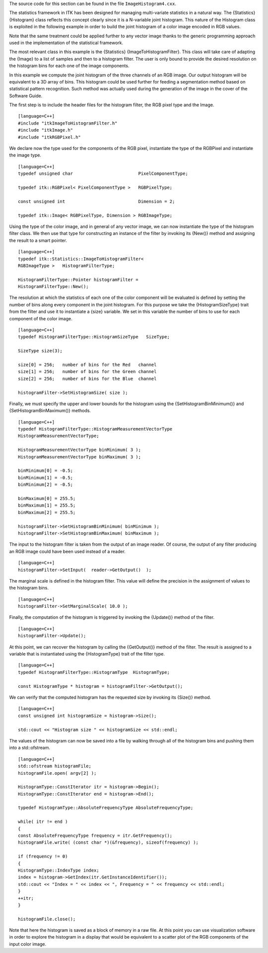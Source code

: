 The source code for this section can be found in the file
``ImageHistogram4.cxx``.

The statistics framework in ITK has been designed for managing
multi-variate statistics in a natural way. The {Statistics} {Histogram}
class reflects this concept clearly since it is a N-variable joint
histogram. This nature of the Histogram class is exploited in the
following example in order to build the joint histogram of a color image
encoded in RGB values.

Note that the same treatment could be applied further to any vector
image thanks to the generic programming approach used in the
implementation of the statistical framework.

The most relevant class in this example is the {Statistics}
{ImageToHistogramFilter}. This class will take care of adapting the
{Image} to a list of samples and then to a histogram filter. The user is
only bound to provide the desired resolution on the histogram bins for
each one of the image components.

In this example we compute the joint histogram of the three channels of
an RGB image. Our output histogram will be equivalent to a 3D array of
bins. This histogram could be used further for feeding a segmentation
method based on statistical pattern recognition. Such method was
actually used during the generation of the image in the cover of the
Software Guide.

The first step is to include the header files for the histogram filter,
the RGB pixel type and the Image.

::

    [language=C++]
    #include "itkImageToHistogramFilter.h"
    #include "itkImage.h"
    #include "itkRGBPixel.h"

We declare now the type used for the components of the RGB pixel,
instantiate the type of the RGBPixel and instantiate the image type.

::

    [language=C++]
    typedef unsigned char                         PixelComponentType;

    typedef itk::RGBPixel< PixelComponentType >   RGBPixelType;

    const unsigned int                            Dimension = 2;

    typedef itk::Image< RGBPixelType, Dimension > RGBImageType;

Using the type of the color image, and in general of any vector image,
we can now instantiate the type of the histogram filter class. We then
use that type for constructing an instance of the filter by invoking its
{New()} method and assigning the result to a smart pointer.

::

    [language=C++]
    typedef itk::Statistics::ImageToHistogramFilter<
    RGBImageType >   HistogramFilterType;

    HistogramFilterType::Pointer histogramFilter =
    HistogramFilterType::New();

The resolution at which the statistics of each one of the color
component will be evaluated is defined by setting the number of bins
along every component in the joint histogram. For this purpose we take
the {HistogramSizeType} trait from the filter and use it to instantiate
a {size} variable. We set in this variable the number of bins to use for
each component of the color image.

::

    [language=C++]
    typedef HistogramFilterType::HistogramSizeType   SizeType;

    SizeType size(3);

    size[0] = 256;   number of bins for the Red   channel
    size[1] = 256;   number of bins for the Green channel
    size[2] = 256;   number of bins for the Blue  channel

    histogramFilter->SetHistogramSize( size );

Finally, we must specify the upper and lower bounds for the histogram
using the {SetHistogramBinMinimum()} and {SetHistogramBinMaximum()}
methods.

::

    [language=C++]
    typedef HistogramFilterType::HistogramMeasurementVectorType
    HistogramMeasurementVectorType;

    HistogramMeasurementVectorType binMinimum( 3 );
    HistogramMeasurementVectorType binMaximum( 3 );

    binMinimum[0] = -0.5;
    binMinimum[1] = -0.5;
    binMinimum[2] = -0.5;

    binMaximum[0] = 255.5;
    binMaximum[1] = 255.5;
    binMaximum[2] = 255.5;

    histogramFilter->SetHistogramBinMinimum( binMinimum );
    histogramFilter->SetHistogramBinMaximum( binMaximum );

The input to the histogram filter is taken from the output of an image
reader. Of course, the output of any filter producing an RGB image could
have been used instead of a reader.

::

    [language=C++]
    histogramFilter->SetInput(  reader->GetOutput()  );

The marginal scale is defined in the histogram filter. This value will
define the precision in the assignment of values to the histogram bins.

::

    [language=C++]
    histogramFilter->SetMarginalScale( 10.0 );

Finally, the computation of the histogram is triggered by invoking the
{Update()} method of the filter.

::

    [language=C++]
    histogramFilter->Update();

At this point, we can recover the histogram by calling the {GetOutput()}
method of the filter. The result is assigned to a variable that is
instantiated using the {HistogramType} trait of the filter type.

::

    [language=C++]
    typedef HistogramFilterType::HistogramType  HistogramType;

    const HistogramType * histogram = histogramFilter->GetOutput();

We can verify that the computed histogram has the requested size by
invoking its {Size()} method.

::

    [language=C++]
    const unsigned int histogramSize = histogram->Size();

    std::cout << "Histogram size " << histogramSize << std::endl;

The values of the histogram can now be saved into a file by walking
through all of the histogram bins and pushing them into a std::ofstream.

::

    [language=C++]
    std::ofstream histogramFile;
    histogramFile.open( argv[2] );

    HistogramType::ConstIterator itr = histogram->Begin();
    HistogramType::ConstIterator end = histogram->End();

    typedef HistogramType::AbsoluteFrequencyType AbsoluteFrequencyType;

    while( itr != end )
    {
    const AbsoluteFrequencyType frequency = itr.GetFrequency();
    histogramFile.write( (const char *)(&frequency), sizeof(frequency) );

    if (frequency != 0)
    {
    HistogramType::IndexType index;
    index = histogram->GetIndex(itr.GetInstanceIdentifier());
    std::cout << "Index = " << index << ", Frequency = " << frequency << std::endl;
    }
    ++itr;
    }

    histogramFile.close();

Note that here the histogram is saved as a block of memory in a raw
file. At this point you can use visualization software in order to
explore the histogram in a display that would be equivalent to a scatter
plot of the RGB components of the input color image.
